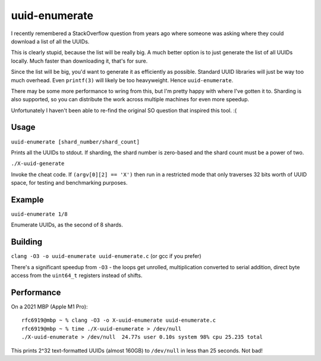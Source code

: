 uuid-enumerate
==============

I recently remembered a StackOverflow question from years ago where
someone was asking where they could download a list of all the UUIDs.

This is clearly stupid, because the list will be really big. A much
better option is to just generate the list of all UUIDs locally. Much
faster than downloading it, that's for sure.

Since the list will be big, you'd want to generate it as efficiently as
possible. Standard UUID libraries will just be way too much overhead.
Even ``printf(3)`` will likely be too heavyweight. Hence
``uuid-enumerate``.

There may be some more performance to wring from this, but I'm pretty
happy with where I've gotten it to. Sharding is also supported, so you
can distribute the work across multiple machines for even more speedup.

Unfortunately I haven't been able to re-find the original SO question
that inspired this tool. :(

Usage
-----

``uuid-enumerate [shard_number/shard_count]``

Prints all the UUIDs to stdout. If sharding, the shard number is
zero-based and the shard count must be a power of two.

``./X-uuid-generate``

Invoke the cheat code. If ``(argv[0][2] == 'X')`` then run in a
restricted mode that only traverses 32 bits worth of UUID space, for
testing and benchmarking purposes.

Example
-------

``uuid-enumerate 1/8``

Enumerate UUIDs, as the second of 8 shards.

Building
--------

``clang -O3 -o uuid-enumerate uuid-enumerate.c`` (or gcc if you prefer)

There's a significant speedup from ``-O3`` - the loops get unrolled,
multiplication converted to serial addition, direct byte access from the
``uint64_t`` registers instead of shifts.

Performance
-----------

On a 2021 MBP (Apple M1 Pro)::

    rfc6919@mbp ~ % clang -O3 -o X-uuid-enumerate uuid-enumerate.c
    rfc6919@mbp ~ % time ./X-uuid-enumerate > /dev/null
    ./X-uuid-enumerate > /dev/null  24.77s user 0.10s system 98% cpu 25.235 total

This prints 2^32 text-formatted UUIDs (almost 160GB) to ``/dev/null`` in
less than 25 seconds. Not bad!
